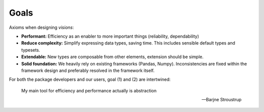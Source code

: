 Goals
=====

Axioms when designing `visions`:

- **Performant:** Efficiency as an enabler to more important things (reliability, dependability)
- **Reduce complexity:** Simplify expressing data types, saving time. This includes sensible default types and typesets.
- **Extendable:** New types are composable from other elements, extension should be simple.
- **Solid foundation:** We heavily rely on existing frameworks (Pandas, Numpy). Inconsistencies are fixed within the framework design and preferably resolved in the framework itself.

For both the package developers and our users, goal (1) and (2) are intertwined:

    My main tool for efficiency and performance actually is abstraction

    -- Barjne Stroustrup
